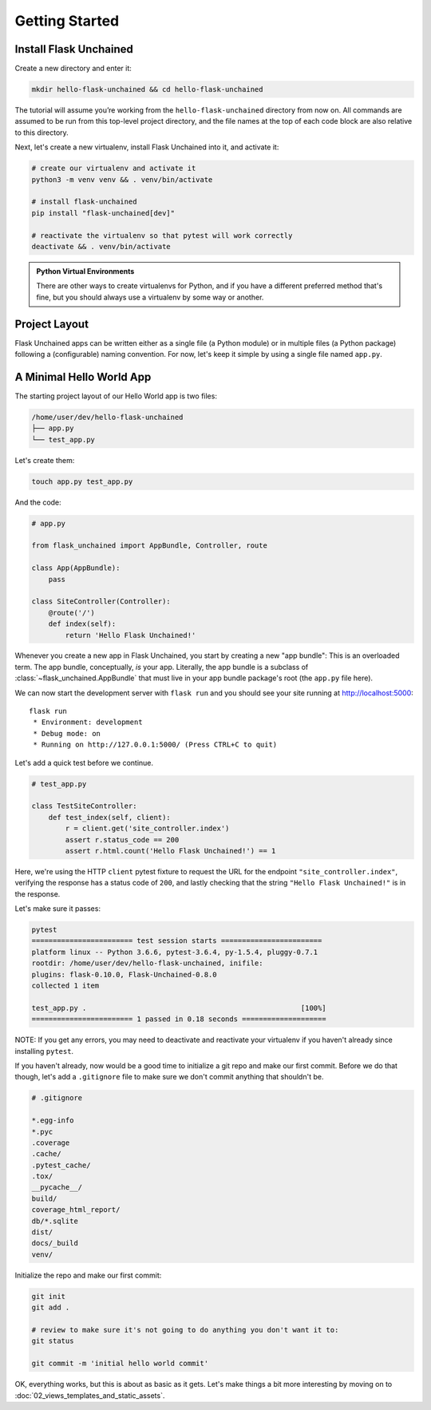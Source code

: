 Getting Started
---------------

Install Flask Unchained
^^^^^^^^^^^^^^^^^^^^^^^

Create a new directory and enter it:

.. code:: bash

   mkdir hello-flask-unchained && cd hello-flask-unchained

The tutorial will assume you’re working from the ``hello-flask-unchained`` directory from now on. All commands are assumed to be run from this top-level project directory, and the file names at the top of each code block are also relative to this directory.

Next, let's create a new virtualenv, install Flask Unchained into it, and activate it:

.. code:: bash

   # create our virtualenv and activate it
   python3 -m venv venv && . venv/bin/activate

   # install flask-unchained
   pip install "flask-unchained[dev]"

   # reactivate the virtualenv so that pytest will work correctly
   deactivate && . venv/bin/activate

.. admonition:: Python Virtual Environments
    :class: note

    There are other ways to create virtualenvs for Python, and if you have a different preferred method that's fine, but you should always use a virtualenv by some way or another.

Project Layout
^^^^^^^^^^^^^^

Flask Unchained apps can be written either as a single file (a Python module) or in multiple files (a Python package) following a (configurable) naming convention. For now, let's keep it simple by using a single file named ``app.py``.

A Minimal Hello World App
^^^^^^^^^^^^^^^^^^^^^^^^^

The starting project layout of our Hello World app is two files:

.. code:: bash

   /home/user/dev/hello-flask-unchained
   ├── app.py
   └── test_app.py

Let's create them:

.. code:: bash

   touch app.py test_app.py

And the code:

.. code-block::

   # app.py

   from flask_unchained import AppBundle, Controller, route

   class App(AppBundle):
       pass

   class SiteController(Controller):
       @route('/')
       def index(self):
           return 'Hello Flask Unchained!'

Whenever you create a new app in Flask Unchained, you start by creating a new "app bundle": This is an overloaded term. The app bundle, conceptually, *is* your app. Literally, the app bundle is a subclass of :class:`~flask_unchained.AppBundle` that must live in your app bundle package's root (the ``app.py`` file here).

We can now start the development server with ``flask run`` and you should see your site running at `<http://localhost:5000>`_::

   flask run
    * Environment: development
    * Debug mode: on
    * Running on http://127.0.0.1:5000/ (Press CTRL+C to quit)

Let's add a quick test before we continue.

.. code:: python

   # test_app.py

   class TestSiteController:
       def test_index(self, client):
           r = client.get('site_controller.index')
           assert r.status_code == 200
           assert r.html.count('Hello Flask Unchained!') == 1

Here, we're using the HTTP ``client`` pytest fixture to request the URL for the endpoint ``"site_controller.index"``, verifying the response has a status code of ``200``, and lastly checking that the string ``"Hello Flask Unchained!"`` is in the response.

Let's make sure it passes:

.. code:: bash

   pytest
   ======================== test session starts ========================
   platform linux -- Python 3.6.6, pytest-3.6.4, py-1.5.4, pluggy-0.7.1
   rootdir: /home/user/dev/hello-flask-unchained, inifile:
   plugins: flask-0.10.0, Flask-Unchained-0.8.0
   collected 1 item

   test_app.py .                                                   [100%]
   ======================== 1 passed in 0.18 seconds ====================

NOTE: If you get any errors, you may need to deactivate and reactivate your virtualenv if you haven't already since installing ``pytest``.

If you haven't already, now would be a good time to initialize a git repo and make our first commit. Before we do that though, let's add a ``.gitignore`` file to make sure we don't commit anything that shouldn't be.

.. code:: bash

   # .gitignore

   *.egg-info
   *.pyc
   .coverage
   .cache/
   .pytest_cache/
   .tox/
   __pycache__/
   build/
   coverage_html_report/
   db/*.sqlite
   dist/
   docs/_build
   venv/

Initialize the repo and make our first commit:

.. code:: bash

   git init
   git add .

   # review to make sure it's not going to do anything you don't want it to:
   git status

   git commit -m 'initial hello world commit'

OK, everything works, but this is about as basic as it gets. Let's make things a bit more interesting by moving on to :doc:`02_views_templates_and_static_assets`.
